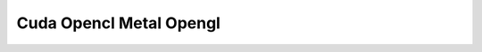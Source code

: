 .. _gpu-effects-transitions/cuda-opencl-metal-opengl:

Cuda Opencl Metal Opengl
################################################################################
